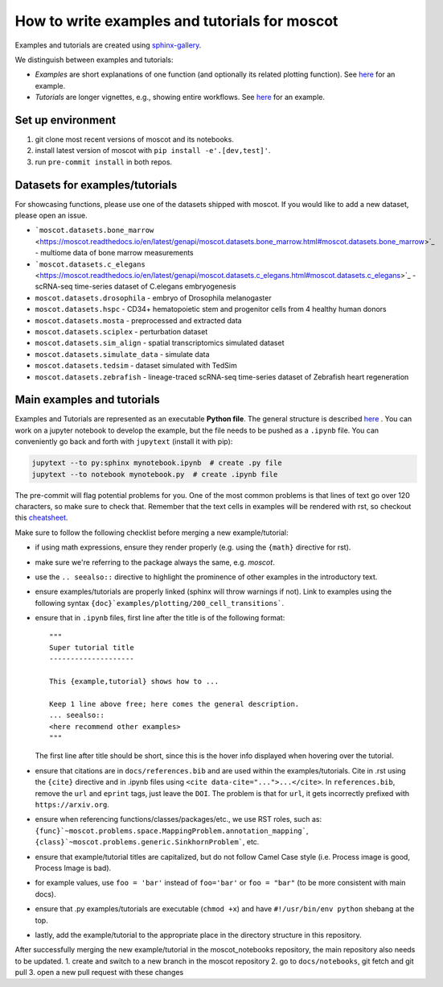 How to write examples and tutorials for moscot
==============================================

Examples and tutorials are created using `sphinx-gallery <https://sphinx-gallery.github.io/stable/index.html>`_.

We distinguish between examples and tutorials:

- *Examples* are short explanations of one function (and optionally its related plotting function).
  See `here <https://https://moscot.readthedocs.io/en/latest/notebooks/examples/plotting/200_cell_transitions.html>`__
  for an example.
- *Tutorials* are longer vignettes, e.g., showing entire workflows.
  See `here <https://https://moscot.readthedocs.io/en/latest/notebooks/tutorials/100_lineage.html>`__ for an example.

Set up environment
------------------
1. git clone most recent versions of moscot and its notebooks.
2. install latest version of moscot with ``pip install -e'.[dev,test]'``.
3. run ``pre-commit install`` in both repos.

Datasets for examples/tutorials
-------------------------------
For showcasing functions, please use one of the datasets shipped with moscot.
If you would like to add a new dataset, please open an issue.

- ```moscot.datasets.bone_marrow`` <https://moscot.readthedocs.io/en/latest/genapi/moscot.datasets.bone_marrow.html#moscot.datasets.bone_marrow>`_ - multiome data of bone marrow measurements
- ```moscot.datasets.c_elegans`` <https://moscot.readthedocs.io/en/latest/genapi/moscot.datasets.c_elegans.html#moscot.datasets.c_elegans>`_ - scRNA-seq time-series dataset of C.elegans embryogenesis
- ``moscot.datasets.drosophila`` - embryo of Drosophila melanogaster
- ``moscot.datasets.hspc`` - CD34+ hematopoietic stem and progenitor cells from 4 healthy human donors
- ``moscot.datasets.mosta`` - preprocessed and extracted data
- ``moscot.datasets.sciplex`` - perturbation dataset
- ``moscot.datasets.sim_align`` - spatial transcriptomics simulated dataset
- ``moscot.datasets.simulate_data`` - simulate data
- ``moscot.datasets.tedsim`` - dataset simulated with TedSim
- ``moscot.datasets.zebrafish`` - lineage-traced scRNA-seq time-series dataset of Zebrafish heart regeneration


Main examples and tutorials
---------------------------
Examples and Tutorials are represented as an executable **Python file**.
The general structure is described `here <https://sphinx-gallery.github.io/stable/syntax.html>`_ .
You can work on a jupyter notebook to develop the example, but the file needs to be pushed as a ``.ipynb`` file.
You can conveniently go back and forth with ``jupytext`` (install it with pip):

.. code-block::

   jupytext --to py:sphinx mynotebook.ipynb  # create .py file
   jupytext --to notebook mynotebook.py  # create .ipynb file

The pre-commit will flag potential problems for you.
One of the most common problems is that lines of text go over 120 characters, so make sure to check that.
Remember that the text cells in examples will be rendered with rst, so checkout this
`cheatsheet <https://github.com/ralsina/rst-cheatsheet/blob/master/rst-cheatsheet.rst>`_.

Make sure to follow the following checklist before merging a new example/tutorial:

- if using math expressions, ensure they render properly (e.g. using the ``{math}`` directive for rst).
- make sure we're referring to the package always the same, e.g. *moscot*.
- use the ``.. seealso::`` directive to highlight the prominence of other examples in the introductory text.
- ensure examples/tutorials are properly linked (sphinx will throw warnings if not).
  Link to examples using the following syntax ``{doc}`examples/plotting/200_cell_transitions```.
- ensure that in ``.ipynb`` files, first line after the title is of the following format::

    """
    Super tutorial title
    --------------------

    This {example,tutorial} shows how to ...

    Keep 1 line above free; here comes the general description.
    ... seealso::
    <here recommend other examples>
    """

  The first line after title should be short, since this is the hover info displayed when hovering over the tutorial.
- ensure that citations are in ``docs/references.bib`` and are used within the examples/tutorials.
  Cite in .rst using the ``{cite}`` directive and in .ipynb files using ``<cite data-cite="...">...</cite>``.
  In ``references.bib``, remove the ``url`` and ``eprint`` tags, just leave the ``DOI``.
  The problem is that for ``url``, it gets incorrectly prefixed with ``https://arxiv.org``.
- ensure when referencing functions/classes/packages/etc., we use RST roles, such as:
  ``{func}`~moscot.problems.space.MappingProblem.annotation_mapping```, ``{class}`~moscot.problems.generic.SinkhornProblem```, etc.
- ensure that example/tutorial titles are capitalized, but do not follow Camel Case style
  (i.e. Process image is good, Process Image is bad).
- for example values, use ``foo = 'bar'`` instead of ``foo='bar'`` or ``foo = "bar"``
  (to be more consistent with main docs).
- ensure that .py examples/tutorials are executable (``chmod +x``) and
  have ``#!/usr/bin/env python`` shebang at the top.
- lastly, add the example/tutorial to the appropriate place in the directory structure in this repository.

After successfully merging the new example/tutorial in the moscot_notebooks repository, the main repository also needs to be updated.
1. create and switch to a new branch in the moscot repository
2. go to ``docs/notebooks``, git fetch and git pull
3. open a new pull request with these changes
